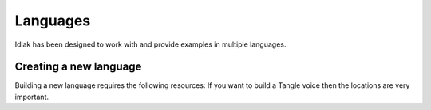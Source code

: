.. _language-resources:

#########
Languages
#########

Idlak has been designed to work with and provide examples in multiple languages.




***********************
Creating a new language
***********************

Building a new language requires the following resources:
If you want to build a Tangle voice then the locations are very important.




